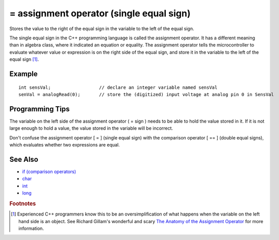 .. highlight:: cpp

.. _arduino-assignment:

= assignment operator (single equal sign)
=========================================

Stores the value to the right of the equal sign in the variable to
the left of the equal sign.


The single equal sign in the C++ programming language is called the
assignment operator. It has a different meaning than in algebra
class, where it indicated an equation or equality. The assignment
operator tells the microcontroller to evaluate whatever value or
expression is on the right side of the equal sign, and store it in
the variable to the left of the equal sign [#fgross]_.



Example
-------

::

     int sensVal;                  // declare an integer variable named sensVal
     senVal = analogRead(0);       // store the (digitized) input voltage at analog pin 0 in SensVal



Programming Tips
----------------

The variable on the left side of the assignment operator ( = sign )
needs to be able to hold the value stored in it. If it is not large
enough to hold a value, the value stored in the variable will be
incorrect.



Don't confuse the assignment operator [ = ] (single equal sign)
with the comparison operator [ == ] (double equal signs), which
evaluates whether two expressions are equal.



See Also
--------


-  `if (comparison operators) <http://arduino.cc/en/Reference/If>`_
-  `char <http://arduino.cc/en/Reference/Char>`_
-  `int <http://arduino.cc/en/Reference/Int>`_
-  `long <http://arduino.cc/en/Reference/Long>`_


.. rubric:: Footnotes

.. [#fgross] Experienced C++ programmers know this to be an
   oversimplification of what happens when the variable on the left
   hand side is an object.  See Richard Gillam's wonderful and scary
   `The Anatomy of the Assignment Operator
   <http://icu-project.org/docs/papers/cpp_report/the_anatomy_of_the_assignment_operator.html>`_
   for more information.
